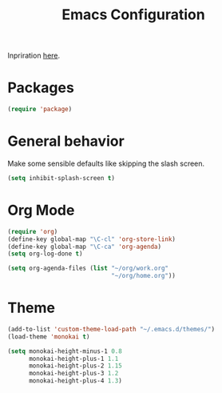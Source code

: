 #+TITLE: Emacs Configuration
#+OPTIONS: toc:nil num:nil

Inpriration [[https://github.com/hrs/dotfiles/tree/master/emacs][here]].

* Packages
#+BEGIN_SRC emacs-lisp
  (require 'package)
#+END_SRC

* General behavior
Make some sensible defaults like skipping the slash screen.
#+BEGIN_SRC emacs-lisp
  (setq inhibit-splash-screen t)
#+END_SRC

* Org Mode
#+BEGIN_SRC emacs-lisp
  (require 'org)
  (define-key global-map "\C-cl" 'org-store-link)
  (define-key global-map "\C-ca" 'org-agenda)
  (setq org-log-done t)

  (setq org-agenda-files (list "~/org/work.org"
                               "~/org/home.org"))
#+END_SRC

* Theme
#+BEGIN_SRC emacs-lisp
  (add-to-list 'custom-theme-load-path "~/.emacs.d/themes/")
  (load-theme 'monokai t)

  (setq monokai-height-minus-1 0.8
        monokai-height-plus-1 1.1
        monokai-height-plus-2 1.15
        monokai-height-plus-3 1.2
        monokai-height-plus-4 1.3)
#+END_SRC

